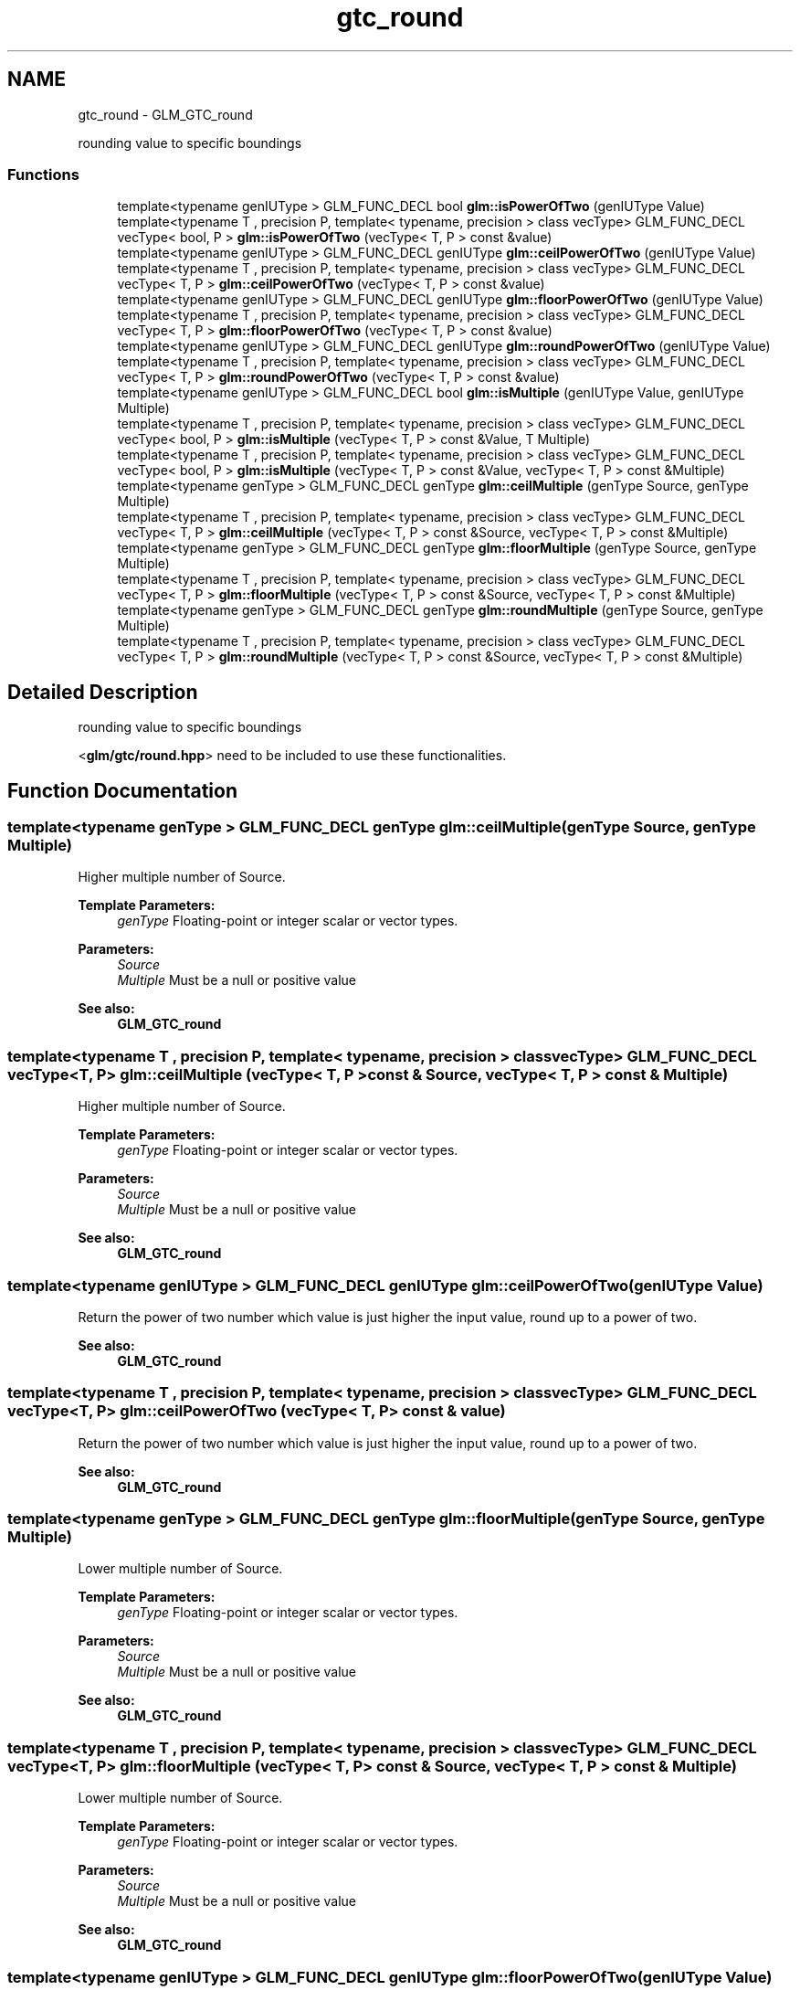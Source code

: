 .TH "gtc_round" 3 "Tue Nov 24 2015" "Version 0.0.0.1" "Fusion3D" \" -*- nroff -*-
.ad l
.nh
.SH NAME
gtc_round \- GLM_GTC_round
.PP
rounding value to specific boundings  

.SS "Functions"

.in +1c
.ti -1c
.RI "template<typename genIUType > GLM_FUNC_DECL bool \fBglm::isPowerOfTwo\fP (genIUType Value)"
.br
.ti -1c
.RI "template<typename T , precision P, template< typename, precision > class vecType> GLM_FUNC_DECL vecType< bool, P > \fBglm::isPowerOfTwo\fP (vecType< T, P > const &value)"
.br
.ti -1c
.RI "template<typename genIUType > GLM_FUNC_DECL genIUType \fBglm::ceilPowerOfTwo\fP (genIUType Value)"
.br
.ti -1c
.RI "template<typename T , precision P, template< typename, precision > class vecType> GLM_FUNC_DECL vecType< T, P > \fBglm::ceilPowerOfTwo\fP (vecType< T, P > const &value)"
.br
.ti -1c
.RI "template<typename genIUType > GLM_FUNC_DECL genIUType \fBglm::floorPowerOfTwo\fP (genIUType Value)"
.br
.ti -1c
.RI "template<typename T , precision P, template< typename, precision > class vecType> GLM_FUNC_DECL vecType< T, P > \fBglm::floorPowerOfTwo\fP (vecType< T, P > const &value)"
.br
.ti -1c
.RI "template<typename genIUType > GLM_FUNC_DECL genIUType \fBglm::roundPowerOfTwo\fP (genIUType Value)"
.br
.ti -1c
.RI "template<typename T , precision P, template< typename, precision > class vecType> GLM_FUNC_DECL vecType< T, P > \fBglm::roundPowerOfTwo\fP (vecType< T, P > const &value)"
.br
.ti -1c
.RI "template<typename genIUType > GLM_FUNC_DECL bool \fBglm::isMultiple\fP (genIUType Value, genIUType Multiple)"
.br
.ti -1c
.RI "template<typename T , precision P, template< typename, precision > class vecType> GLM_FUNC_DECL vecType< bool, P > \fBglm::isMultiple\fP (vecType< T, P > const &Value, T Multiple)"
.br
.ti -1c
.RI "template<typename T , precision P, template< typename, precision > class vecType> GLM_FUNC_DECL vecType< bool, P > \fBglm::isMultiple\fP (vecType< T, P > const &Value, vecType< T, P > const &Multiple)"
.br
.ti -1c
.RI "template<typename genType > GLM_FUNC_DECL genType \fBglm::ceilMultiple\fP (genType Source, genType Multiple)"
.br
.ti -1c
.RI "template<typename T , precision P, template< typename, precision > class vecType> GLM_FUNC_DECL vecType< T, P > \fBglm::ceilMultiple\fP (vecType< T, P > const &Source, vecType< T, P > const &Multiple)"
.br
.ti -1c
.RI "template<typename genType > GLM_FUNC_DECL genType \fBglm::floorMultiple\fP (genType Source, genType Multiple)"
.br
.ti -1c
.RI "template<typename T , precision P, template< typename, precision > class vecType> GLM_FUNC_DECL vecType< T, P > \fBglm::floorMultiple\fP (vecType< T, P > const &Source, vecType< T, P > const &Multiple)"
.br
.ti -1c
.RI "template<typename genType > GLM_FUNC_DECL genType \fBglm::roundMultiple\fP (genType Source, genType Multiple)"
.br
.ti -1c
.RI "template<typename T , precision P, template< typename, precision > class vecType> GLM_FUNC_DECL vecType< T, P > \fBglm::roundMultiple\fP (vecType< T, P > const &Source, vecType< T, P > const &Multiple)"
.br
.in -1c
.SH "Detailed Description"
.PP 
rounding value to specific boundings 

<\fBglm/gtc/round\&.hpp\fP> need to be included to use these functionalities\&. 
.SH "Function Documentation"
.PP 
.SS "template<typename genType > GLM_FUNC_DECL genType glm::ceilMultiple (genType Source, genType Multiple)"
Higher multiple number of Source\&.
.PP
\fBTemplate Parameters:\fP
.RS 4
\fIgenType\fP Floating-point or integer scalar or vector types\&. 
.RE
.PP
\fBParameters:\fP
.RS 4
\fISource\fP 
.br
\fIMultiple\fP Must be a null or positive value
.RE
.PP
\fBSee also:\fP
.RS 4
\fBGLM_GTC_round\fP 
.RE
.PP

.SS "template<typename T , precision P, template< typename, precision > class vecType> GLM_FUNC_DECL vecType<T, P> glm::ceilMultiple (vecType< T, P > const & Source, vecType< T, P > const & Multiple)"
Higher multiple number of Source\&.
.PP
\fBTemplate Parameters:\fP
.RS 4
\fIgenType\fP Floating-point or integer scalar or vector types\&. 
.RE
.PP
\fBParameters:\fP
.RS 4
\fISource\fP 
.br
\fIMultiple\fP Must be a null or positive value
.RE
.PP
\fBSee also:\fP
.RS 4
\fBGLM_GTC_round\fP 
.RE
.PP

.SS "template<typename genIUType > GLM_FUNC_DECL genIUType glm::ceilPowerOfTwo (genIUType Value)"
Return the power of two number which value is just higher the input value, round up to a power of two\&.
.PP
\fBSee also:\fP
.RS 4
\fBGLM_GTC_round\fP 
.RE
.PP

.SS "template<typename T , precision P, template< typename, precision > class vecType> GLM_FUNC_DECL vecType<T, P> glm::ceilPowerOfTwo (vecType< T, P > const & value)"
Return the power of two number which value is just higher the input value, round up to a power of two\&.
.PP
\fBSee also:\fP
.RS 4
\fBGLM_GTC_round\fP 
.RE
.PP

.SS "template<typename genType > GLM_FUNC_DECL genType glm::floorMultiple (genType Source, genType Multiple)"
Lower multiple number of Source\&.
.PP
\fBTemplate Parameters:\fP
.RS 4
\fIgenType\fP Floating-point or integer scalar or vector types\&. 
.RE
.PP
\fBParameters:\fP
.RS 4
\fISource\fP 
.br
\fIMultiple\fP Must be a null or positive value
.RE
.PP
\fBSee also:\fP
.RS 4
\fBGLM_GTC_round\fP 
.RE
.PP

.SS "template<typename T , precision P, template< typename, precision > class vecType> GLM_FUNC_DECL vecType<T, P> glm::floorMultiple (vecType< T, P > const & Source, vecType< T, P > const & Multiple)"
Lower multiple number of Source\&.
.PP
\fBTemplate Parameters:\fP
.RS 4
\fIgenType\fP Floating-point or integer scalar or vector types\&. 
.RE
.PP
\fBParameters:\fP
.RS 4
\fISource\fP 
.br
\fIMultiple\fP Must be a null or positive value
.RE
.PP
\fBSee also:\fP
.RS 4
\fBGLM_GTC_round\fP 
.RE
.PP

.SS "template<typename genIUType > GLM_FUNC_DECL genIUType glm::floorPowerOfTwo (genIUType Value)"
Return the power of two number which value is just lower the input value, round down to a power of two\&.
.PP
\fBSee also:\fP
.RS 4
\fBGLM_GTC_round\fP 
.RE
.PP

.SS "template<typename T , precision P, template< typename, precision > class vecType> GLM_FUNC_DECL vecType<T, P> glm::floorPowerOfTwo (vecType< T, P > const & value)"
Return the power of two number which value is just lower the input value, round down to a power of two\&.
.PP
\fBSee also:\fP
.RS 4
\fBGLM_GTC_round\fP 
.RE
.PP

.SS "template<typename genIUType > GLM_FUNC_DECL bool glm::isMultiple (genIUType Value, genIUType Multiple)"
Return true if the 'Value' is a multiple of 'Multiple'\&.
.PP
\fBSee also:\fP
.RS 4
\fBGLM_GTC_round\fP 
.RE
.PP

.SS "template<typename T , precision P, template< typename, precision > class vecType> GLM_FUNC_DECL vecType<bool, P> glm::isMultiple (vecType< T, P > const & Value, T Multiple)"
Return true if the 'Value' is a multiple of 'Multiple'\&.
.PP
\fBSee also:\fP
.RS 4
\fBGLM_GTC_round\fP 
.RE
.PP

.SS "template<typename T , precision P, template< typename, precision > class vecType> GLM_FUNC_DECL vecType<bool, P> glm::isMultiple (vecType< T, P > const & Value, vecType< T, P > const & Multiple)"
Return true if the 'Value' is a multiple of 'Multiple'\&.
.PP
\fBSee also:\fP
.RS 4
\fBGLM_GTC_round\fP 
.RE
.PP

.SS "template<typename genIUType > GLM_FUNC_DECL bool glm::isPowerOfTwo (genIUType Value)"
Return true if the value is a power of two number\&.
.PP
\fBSee also:\fP
.RS 4
\fBGLM_GTC_round\fP 
.RE
.PP

.SS "template<typename T , precision P, template< typename, precision > class vecType> GLM_FUNC_DECL vecType<bool, P> glm::isPowerOfTwo (vecType< T, P > const & value)"
Return true if the value is a power of two number\&.
.PP
\fBSee also:\fP
.RS 4
\fBGLM_GTC_round\fP 
.RE
.PP

.SS "template<typename genType > GLM_FUNC_DECL genType glm::roundMultiple (genType Source, genType Multiple)"
Lower multiple number of Source\&.
.PP
\fBTemplate Parameters:\fP
.RS 4
\fIgenType\fP Floating-point or integer scalar or vector types\&. 
.RE
.PP
\fBParameters:\fP
.RS 4
\fISource\fP 
.br
\fIMultiple\fP Must be a null or positive value
.RE
.PP
\fBSee also:\fP
.RS 4
\fBGLM_GTC_round\fP 
.RE
.PP

.SS "template<typename T , precision P, template< typename, precision > class vecType> GLM_FUNC_DECL vecType<T, P> glm::roundMultiple (vecType< T, P > const & Source, vecType< T, P > const & Multiple)"
Lower multiple number of Source\&.
.PP
\fBTemplate Parameters:\fP
.RS 4
\fIgenType\fP Floating-point or integer scalar or vector types\&. 
.RE
.PP
\fBParameters:\fP
.RS 4
\fISource\fP 
.br
\fIMultiple\fP Must be a null or positive value
.RE
.PP
\fBSee also:\fP
.RS 4
\fBGLM_GTC_round\fP 
.RE
.PP

.SS "template<typename genIUType > GLM_FUNC_DECL genIUType glm::roundPowerOfTwo (genIUType Value)"
Return the power of two number which value is the closet to the input value\&.
.PP
\fBSee also:\fP
.RS 4
\fBGLM_GTC_round\fP 
.RE
.PP

.SS "template<typename T , precision P, template< typename, precision > class vecType> GLM_FUNC_DECL vecType<T, P> glm::roundPowerOfTwo (vecType< T, P > const & value)"
Return the power of two number which value is the closet to the input value\&.
.PP
\fBSee also:\fP
.RS 4
\fBGLM_GTC_round\fP 
.RE
.PP

.SH "Author"
.PP 
Generated automatically by Doxygen for Fusion3D from the source code\&.
